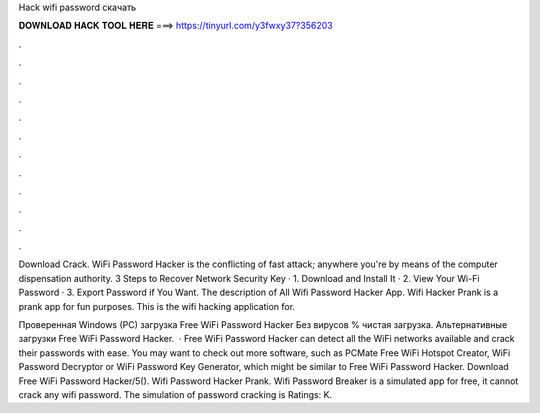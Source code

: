 Hack wifi password скачать



𝐃𝐎𝐖𝐍𝐋𝐎𝐀𝐃 𝐇𝐀𝐂𝐊 𝐓𝐎𝐎𝐋 𝐇𝐄𝐑𝐄 ===> https://tinyurl.com/y3fwxy37?356203



.



.



.



.



.



.



.



.



.



.



.



.

Download Crack. WiFi Password Hacker is the conflicting of fast attack; anywhere you're by means of the computer dispensation authority. 3 Steps to Recover Network Security Key · 1. Download and Install It · 2. View Your Wi-Fi Password · 3. Export Password if You Want. The description of All Wifi Password Hacker App. Wifi Hacker Prank is a prank app for fun purposes. This is the wifi hacking application for.

Проверенная Windows (PC) загрузка Free WiFi Password Hacker Без вирусов % чистая загрузка. Альтернативные загрузки Free WiFi Password Hacker.  · Free WiFi Password Hacker can detect all the WiFi networks available and crack their passwords with ease. You may want to check out more software, such as PCMate Free WiFi Hotspot Creator, WiFi Password Decryptor or WiFi Password Key Generator, which might be similar to Free WiFi Password Hacker. Download Free WiFi Password Hacker/5(). Wifi Password Hacker Prank. Wifi Password Breaker is a simulated app for free, it cannot crack any wifi password. The simulation of password cracking is Ratings: K.
